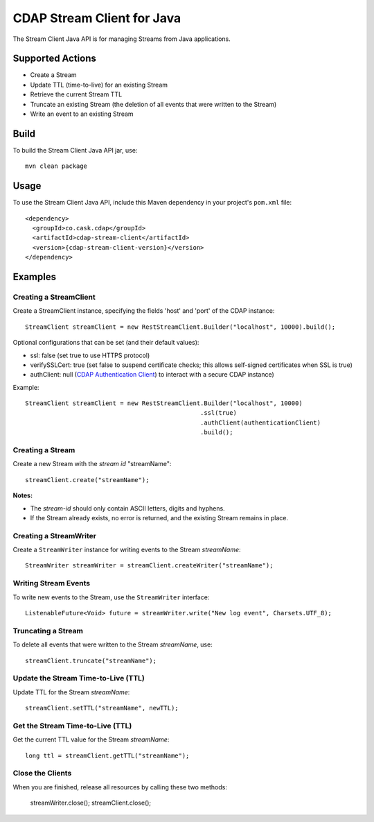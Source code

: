 ===========================
CDAP Stream Client for Java
===========================

The Stream Client Java API is for managing Streams from Java applications.

Supported Actions
=================

- Create a Stream
- Update TTL (time-to-live) for an existing Stream
- Retrieve the current Stream TTL
- Truncate an existing Stream (the deletion of all events that were written to the Stream)
- Write an event to an existing Stream


Build
=====
To build the Stream Client Java API jar, use::

    mvn clean package


Usage
=====
To use the Stream Client Java API, include this Maven dependency in your project's
``pom.xml`` file::

    <dependency>
      <groupId>co.cask.cdap</groupId>
      <artifactId>cdap-stream-client</artifactId>
      <version>{cdap-stream-client-version}</version>
    </dependency>


Examples
========

Creating a StreamClient
-----------------------
Create a StreamClient instance, specifying the fields 'host' and 'port' of the CDAP instance::

    StreamClient streamClient = new RestStreamClient.Builder("localhost", 10000).build();

Optional configurations that can be set (and their default values):

- ssl: false (set true to use HTTPS protocol)
- verifySSLCert: true (set false to suspend certificate checks; this allows self-signed
  certificates when SSL is true)
- authClient: null (`CDAP Authentication Client
  <https://github.com/caskdata/cdap-clients/tree/develop/cdap-authentication-clients/java>`__)
  to interact with a secure CDAP instance)

Example::

    StreamClient streamClient = new RestStreamClient.Builder("localhost", 10000)
                                                    .ssl(true)
                                                    .authClient(authenticationClient)
                                                    .build();

Creating a Stream
-----------------
Create a new Stream with the *stream id* "streamName"::

    streamClient.create("streamName");

**Notes:**

- The *stream-id* should only contain ASCII letters, digits and hyphens.
- If the Stream already exists, no error is returned, and the existing Stream remains in place.

Creating a StreamWriter
-----------------------
Create a ``StreamWriter`` instance for writing events to the Stream *streamName*::

    StreamWriter streamWriter = streamClient.createWriter("streamName");

Writing Stream Events
---------------------
To write new events to the Stream, use the ``StreamWriter`` interface::

    ListenableFuture<Void> future = streamWriter.write("New log event", Charsets.UTF_8);

Truncating a Stream
-------------------
To delete all events that were written to the Stream *streamName*, use::

    streamClient.truncate("streamName");

Update the Stream Time-to-Live (TTL)
------------------------------------
Update TTL for the Stream *streamName*::

    streamClient.setTTL("streamName", newTTL);

Get the Stream Time-to-Live (TTL)
---------------------------------
Get the current TTL value for the Stream *streamName*::

    long ttl = streamClient.getTTL("streamName");

Close the Clients
-----------------
When you are finished, release all resources by calling these two methods:

     streamWriter.close();
     streamClient.close();  
